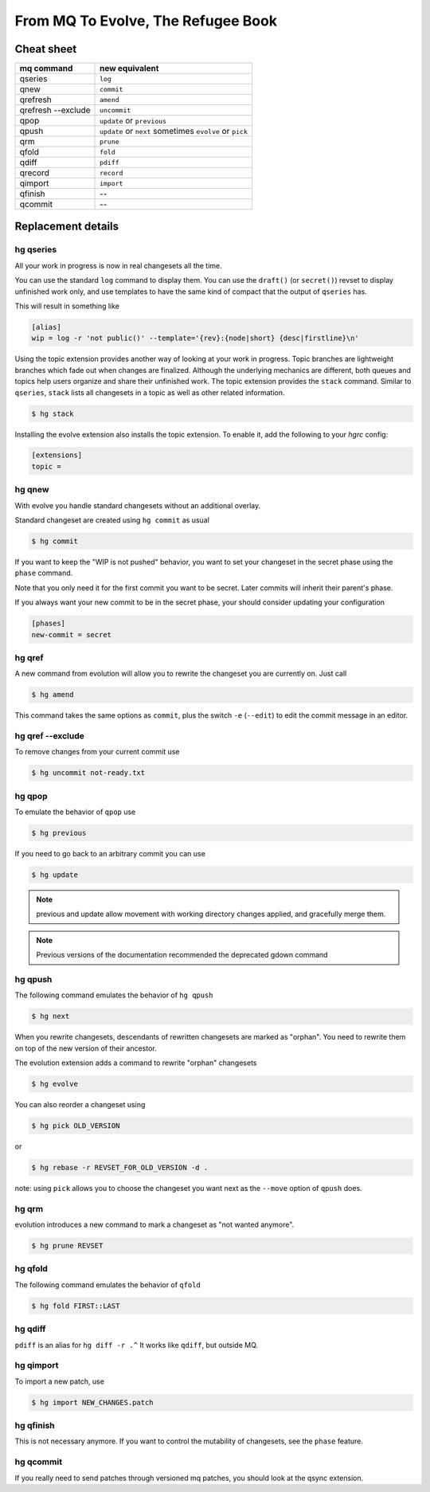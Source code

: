 .. Copyright 2011 Pierre-Yves David <pierre-yves.david@ens-lyon.org>
..                Logilab SA        <contact@logilab.fr>

-----------------------------------
From MQ To Evolve, The Refugee Book
-----------------------------------

Cheat sheet
-----------

==============================  ============================================
mq command                       new equivalent
==============================  ============================================
qseries                         ``log``
qnew                            ``commit``
qrefresh                        ``amend``
qrefresh --exclude              ``uncommit``
qpop                            ``update`` or ``previous``
qpush                           ``update`` or ``next`` sometimes ``evolve`` or ``pick``
qrm                             ``prune``
qfold                           ``fold``
qdiff                           ``pdiff``
qrecord                         ``record``
qimport                         ``import``

qfinish                         --
qcommit                         --
==============================  ============================================


Replacement details
-------------------

hg qseries
``````````

All your work in progress is now in real changesets all the time.

You can use the standard ``log`` command to display them. You can use the
``draft()`` (or ``secret()``) revset to display unfinished work only, and
use templates to have the same kind of compact that the output of
``qseries`` has.

This will result in something like

.. code-block:: ini

  [alias]
  wip = log -r 'not public()' --template='{rev}:{node|short} {desc|firstline}\n'

Using the topic extension provides another way of looking at your
work in progress. Topic branches are lightweight branches which
fade out when changes are finalized. Although the underlying
mechanics are different, both queues and topics help users
organize and share their unfinished work. The topic extension
provides the ``stack`` command. Similar to ``qseries``, ``stack``
lists all changesets in a topic as well as other related
information.

.. code-block:: console

  $ hg stack

Installing the evolve extension also installs the topic extension. To enable
it, add the following to your `hgrc` config:

.. code-block:: ini

  [extensions]
  topic =

hg qnew
```````

With evolve you handle standard changesets without an additional overlay.

Standard changeset are created using ``hg commit`` as usual

.. code-block:: console

  $ hg commit

If you want to keep the "WIP is not pushed" behavior, you want to
set your changeset in the secret phase using the ``phase`` command.

Note that you only need it for the first commit you want to be secret. Later
commits will inherit their parent's phase.

If you always want your new commit to be in the secret phase, your should
consider updating your configuration

.. code-block:: ini

  [phases]
  new-commit = secret

hg qref
```````

A new command from evolution will allow you to rewrite the changeset you are
currently on. Just call

.. code-block:: console

  $ hg amend

This command takes the same options as ``commit``, plus the switch ``-e`` (``--edit``)
to edit the commit message in an editor.


.. -c is very confusig
..
.. The amend command also has a -c switch which allows you to make an
.. explicit amending commit before rewriting a changeset.::
..
..   $ hg record -m 'feature A'
..   # oups, I forgot some stuff
..   $ hg record babar.py
..   $ hg amend -c .^ # .^ refer to "working directory parent, here 'feature A'

.. note: refresh is an alias for amend

hg qref --exclude
`````````````````

To remove changes from your current commit use

.. code-block:: console

  $ hg uncommit not-ready.txt


hg qpop
```````

To emulate the behavior of ``qpop`` use

.. code-block:: console

  $ hg previous

If you need to go back to an arbitrary commit you can use

.. code-block:: console

  $ hg update

.. note:: previous and update allow movement with working directory
          changes applied, and gracefully merge them.

.. note:: Previous versions of the documentation recommended
          the deprecated gdown command

hg qpush
````````

The following command emulates the behavior of ``hg qpush``

.. code-block:: console

  $ hg next

When you rewrite changesets, descendants of rewritten changesets are marked as
"orphan". You need to rewrite them on top of the new version of their
ancestor.

The evolution extension adds a command to rewrite "orphan" changesets

.. code-block:: console

  $ hg evolve

You can also reorder a changeset using

.. code-block:: console

  $ hg pick OLD_VERSION

or

.. code-block:: console

  $ hg rebase -r REVSET_FOR_OLD_VERSION -d .

note: using ``pick`` allows you to choose the changeset you want next as the ``--move``
option of ``qpush`` does.


hg qrm
``````

evolution introduces a new command to mark a changeset as "not wanted anymore".

.. code-block:: console

  $ hg prune REVSET

hg qfold
````````

The following command emulates the behavior of ``qfold``

.. code-block:: console

  $ hg fold FIRST::LAST

hg qdiff
````````

``pdiff`` is an alias for ``hg diff -r .^`` It works like ``qdiff``, but outside MQ.


hg qimport
``````````

To import a new patch, use

.. code-block:: console

  $ hg import NEW_CHANGES.patch

hg qfinish
``````````

This is not necessary anymore. If you want to control the
mutability of changesets, see the ``phase`` feature.

hg qcommit
``````````

If you really need to send patches through versioned mq patches, you should
look at the qsync extension.
